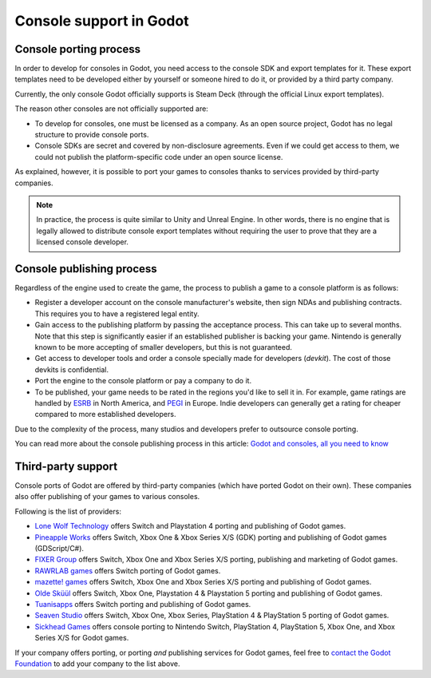 .. _doc_consoles:

Console support in Godot
========================

Console porting process
-----------------------

In order to develop for consoles in Godot, you need access to the console SDK and
export templates for it. These export templates need to be developed either by
yourself or someone hired to do it, or provided by a third party company.

Currently, the only console Godot officially supports is Steam Deck (through the
official Linux export templates).

The reason other consoles are not officially supported are:

- To develop for consoles, one must be licensed as a company.
  As an open source project, Godot has no legal structure to provide console ports.
- Console SDKs are secret and covered by non-disclosure agreements.
  Even if we could get access to them, we could not publish the platform-specific
  code under an open source license.

As explained, however, it is possible to port your games to consoles thanks to
services provided by third-party companies.

.. note::

    In practice, the process is quite similar to Unity and Unreal Engine. In other
    words, there is no engine that is legally allowed to distribute console export
    templates without requiring the user to prove that they are a licensed console
    developer.

Console publishing process
--------------------------

Regardless of the engine used to create the game, the process to publish a game
to a console platform is as follows:

- Register a developer account on the console manufacturer's website, then sign
  NDAs and publishing contracts. This requires you to have a registered legal
  entity.
- Gain access to the publishing platform by passing the acceptance process. This
  can take up to several months. Note that this step is significantly easier if
  an established publisher is backing your game. Nintendo is generally known to
  be more accepting of smaller developers, but this is not guaranteed.
- Get access to developer tools and order a console specially made for
  developers (*devkit*). The cost of those devkits is confidential.
- Port the engine to the console platform or pay a company to do it.
- To be published, your game needs to be rated in the regions you'd like to sell
  it in. For example, game ratings are handled by `ESRB <https://www.esrb.org/>`__
  in North America, and `PEGI <https://pegi.info/>`__ in Europe. Indie developers
  can generally get a rating for cheaper compared to more established developers.

Due to the complexity of the process, many studios and developers prefer to
outsource console porting.

You can read more about the console publishing process in this article:
`Godot and consoles, all you need to know <https://godotengine.org/article/godot-consoles-all-you-need-know/>`__

Third-party support
-------------------

Console ports of Godot are offered by third-party companies (which have
ported Godot on their own). These companies also offer publishing of
your games to various consoles.

Following is the list of providers:

- `Lone Wolf Technology <https://www.lonewolftechnology.com/>`_ offers
  Switch and Playstation 4 porting and publishing of Godot games.
- `Pineapple Works <https://pineapple.works/>`_ offers
  Switch, Xbox One & Xbox Series X/S (GDK) porting and publishing of Godot games (GDScript/C#).
- `FIXER Group <https://fixer.group/>`_ offers
  Switch, Xbox One and Xbox Series X/S porting, publishing and marketing of Godot games.
- `RAWRLAB games <https://www.rawrlab.com/>`_ offers
  Switch porting of Godot games.
- `mazette! games <https://mazette.games/>`_ offers
  Switch, Xbox One and Xbox Series X/S porting and publishing of Godot games.
- `Olde Sküül <https://oldeskuul.com/>`_ offers
  Switch, Xbox One, Playstation 4 & Playstation 5 porting and publishing of Godot games.
- `Tuanisapps <https://www.tuanisapps.com/>`_ offers
  Switch porting and publishing of Godot games.
- `Seaven Studio <https://www.seaven-studio.com/>`_ offers
  Switch, Xbox One, Xbox Series, PlayStation 4 & PlayStation 5 porting of Godot games.
- `Sickhead Games <https://www.sickhead.com>`_ offers console porting to Nintendo Switch, PlayStation 4, PlayStation 5, Xbox One, and Xbox Series X/S for Godot games.

If your company offers porting, or porting *and* publishing services for Godot games,
feel free to
`contact the Godot Foundation <https://godot.foundation/#contact>`_
to add your company to the list above.
